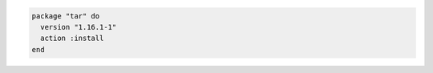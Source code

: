 .. This is an included how-to. 

.. To install a specific package version:

.. code-block:: ruby

   package "tar" do
     version "1.16.1-1"
     action :install
   end
